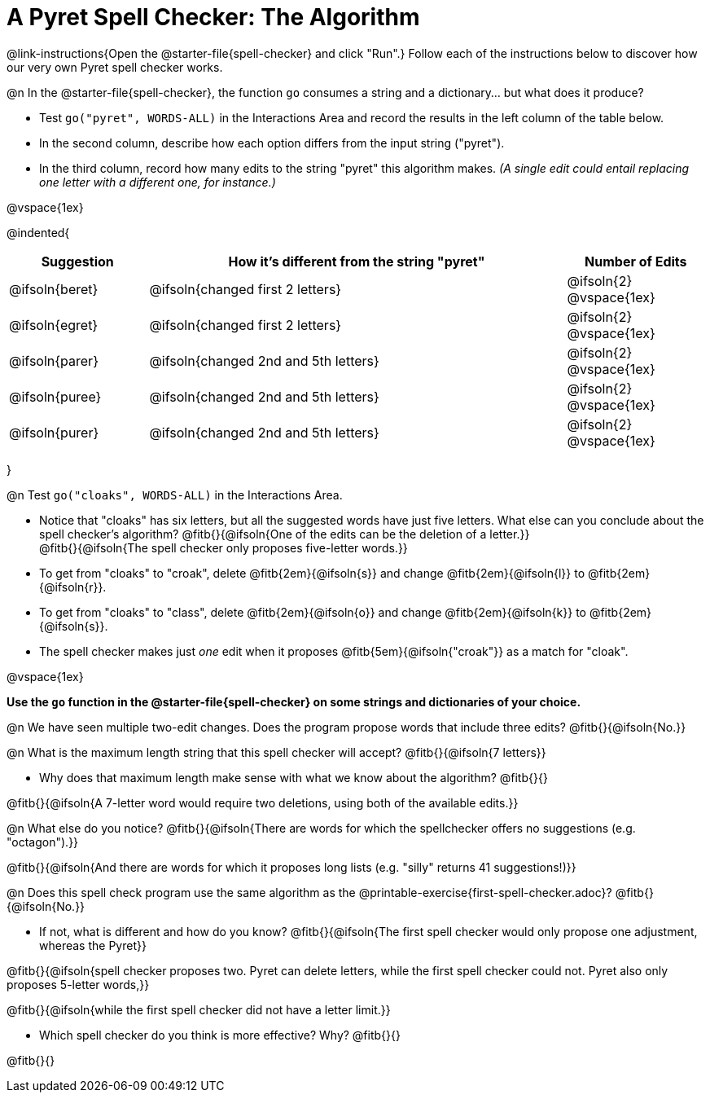 = A Pyret Spell Checker: The Algorithm

@link-instructions{Open the @starter-file{spell-checker} and click "Run".} Follow each of the instructions below to discover how our very own Pyret spell checker works.

@n In the @starter-file{spell-checker}, the function `go` consumes a string and a dictionary... but what does it produce?

- Test `go("pyret", WORDS-ALL)` in the Interactions Area and record the results in the left column of the table below.
- In the second column, describe how each option differs from the input string ("pyret").
- In the third column, record how many edits to the string "pyret" this algorithm makes. _(A single edit could entail replacing one letter with a different one, for instance.)_

@vspace{1ex}

@indented{
[cols="1a, 3a, 1a", options="header", stripes="none"]
|===
| Suggestion  | How it's different from the string "pyret"	| Number of Edits
| @ifsoln{beret} 		| @ifsoln{changed first 2 letters}				| @ifsoln{2} @vspace{1ex}
| @ifsoln{egret}		| @ifsoln{changed first 2 letters}				| @ifsoln{2} @vspace{1ex}
| @ifsoln{parer}		| @ifsoln{changed 2nd and 5th letters}			| @ifsoln{2} @vspace{1ex}
| @ifsoln{puree}		| @ifsoln{changed 2nd and 5th letters}			| @ifsoln{2} @vspace{1ex}
| @ifsoln{purer}		| @ifsoln{changed 2nd and 5th letters}			| @ifsoln{2} @vspace{1ex}
|===
}

@n Test `go("cloaks", WORDS-ALL)` in the Interactions Area.

- Notice that "cloaks" has six letters, but all the suggested words have just five letters. What else can you conclude about the spell checker's algorithm?
@fitb{}{@ifsoln{One of the edits can be the deletion of a letter.}} +
@fitb{}{@ifsoln{The spell checker only proposes five-letter words.}}
- To get from "cloaks" to "croak", delete @fitb{2em}{@ifsoln{s}} and change @fitb{2em}{@ifsoln{l}} to @fitb{2em}{@ifsoln{r}}.
- To get from "cloaks" to "class", delete @fitb{2em}{@ifsoln{o}} and change @fitb{2em}{@ifsoln{k}} to @fitb{2em}{@ifsoln{s}}.
- The spell checker makes just _one_ edit when it proposes @fitb{5em}{@ifsoln{"croak"}} as a match for "cloak".

@vspace{1ex}

*Use the `go` function in the @starter-file{spell-checker} on some strings and dictionaries of your choice.*

@n We have seen multiple two-edit changes. Does the program propose words that include three edits? @fitb{}{@ifsoln{No.}}

@n What is the maximum length string that this spell checker will accept? @fitb{}{@ifsoln{7 letters}}

- Why does that maximum length make sense with what we know about the algorithm? @fitb{}{}

@fitb{}{@ifsoln{A 7-letter word would require two deletions, using both of the available edits.}}

@n What else do you notice? @fitb{}{@ifsoln{There are words for which the spellchecker offers no suggestions (e.g. "octagon").}}

@fitb{}{@ifsoln{And there are words for which it proposes long lists (e.g. "silly" returns 41 suggestions!)}}

@n Does this spell check program use the same algorithm as the @printable-exercise{first-spell-checker.adoc}? @fitb{}{@ifsoln{No.}}

- If not, what is different and how do you know?  @fitb{}{@ifsoln{The first spell checker would only propose one adjustment, whereas the Pyret}}

@fitb{}{@ifsoln{spell checker proposes two. Pyret can delete letters, while the first spell checker could not. Pyret also only proposes 5-letter words,}}

@fitb{}{@ifsoln{while the first spell checker did not have a letter limit.}}

- Which spell checker do you think is more effective? Why? @fitb{}{}

@fitb{}{}



